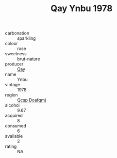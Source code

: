 :PROPERTIES:
:ID:                     67beb2f3-8348-4396-a5cc-a762b19fbb21
:END:
#+TITLE: Qay Ynbu 1978

- carbonation :: sparkling
- colour :: rose
- sweetness :: brut-nature
- producer :: [[id:c8fd643f-17cf-4963-8cdb-3997b5b1f19c][Qay]]
- name :: Ynbu
- vintage :: 1978
- region :: [[id:69c25976-6635-461f-ab43-dc0380682937][Qcsp Doafqmj]]
- alcohol :: 9.67
- acquired :: 8
- consumed :: 6
- available :: 2
- rating :: NA


